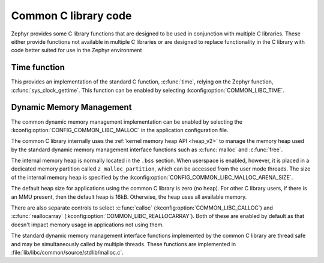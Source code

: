 .. _c_library_common:

Common C library code
#####################

Zephyr provides some C library functions that are designed to be used in
conjunction with multiple C libraries. These either provide functions not
available in multiple C libraries or are designed to replace functionality
in the C library with code better suited for use in the Zephyr environment

Time function
*************

This provides an implementation of the standard C function, :c:func:`time`,
relying on the Zephyr function, :c:func:`sys_clock_gettime`. This function can
be enabled by selecting :kconfig:option:`COMMON_LIBC_TIME`.

Dynamic Memory Management
*************************

The common dynamic memory management implementation can be enabled by
selecting the :kconfig:option:`CONFIG_COMMON_LIBC_MALLOC` in the
application configuration file.

The common C library internally uses the :ref:`kernel memory heap API
<heap_v2>` to manage the memory heap used by the standard dynamic memory
management interface functions such as :c:func:`malloc` and :c:func:`free`.

The internal memory heap is normally located in the ``.bss`` section. When
userspace is enabled, however, it is placed in a dedicated memory partition
called ``z_malloc_partition``, which can be accessed from the user mode
threads. The size of the internal memory heap is specified by the
:kconfig:option:`CONFIG_COMMON_LIBC_MALLOC_ARENA_SIZE`.

The default heap size for applications using the common C library is zero
(no heap). For other C library users, if there is an MMU present, then the
default heap is 16kB. Otherwise, the heap uses all available memory.

There are also separate controls to select :c:func:`calloc`
(:kconfig:option:`COMMON_LIBC_CALLOC`) and :c:func:`reallocarray`
(:kconfig:option:`COMMON_LIBC_REALLOCARRAY`). Both of these are enabled by
default as that doesn't impact memory usage in applications not using them.

The standard dynamic memory management interface functions implemented by
the common C library are thread safe and may be simultaneously called by
multiple threads. These functions are implemented in
:file:`lib/libc/common/source/stdlib/malloc.c`.
